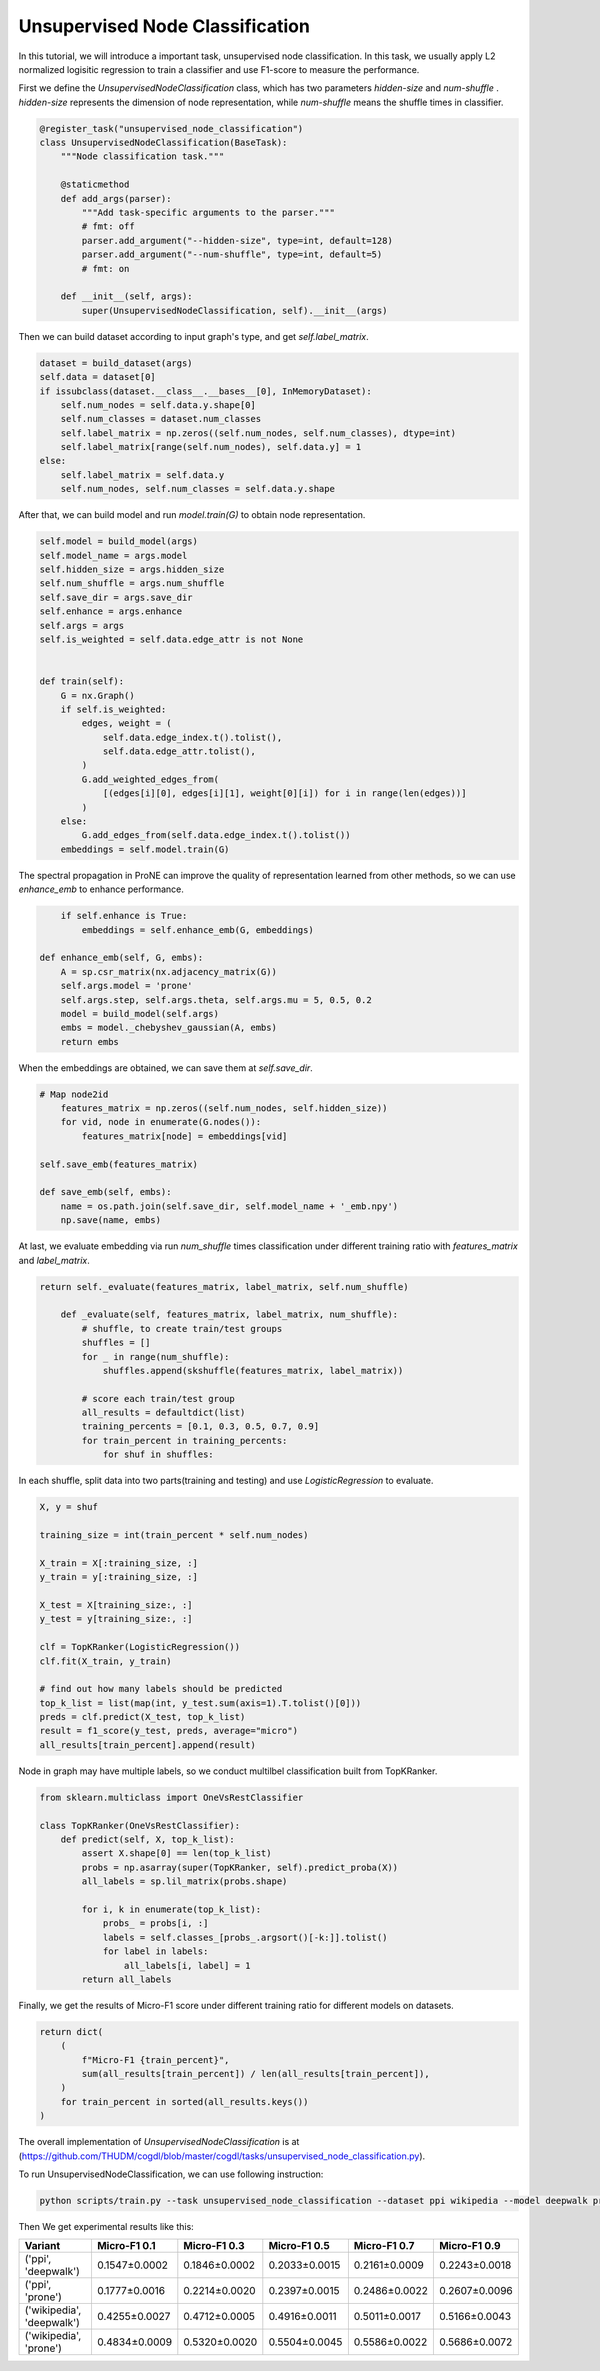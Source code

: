 Unsupervised Node Classification
================================

In this tutorial, we will introduce a important task, unsupervised node classification. In this task, we usually apply L2 normalized logisitic regression to train a classifier and use F1-score to measure the performance. 

First we define the `UnsupervisedNodeClassification`  class, which has two parameters `hidden-size`  and `num-shuffle` . `hidden-size`  represents the dimension of node representation, while `num-shuffle`  means the shuffle times in classifier.

.. code-block:: python

    @register_task("unsupervised_node_classification")
    class UnsupervisedNodeClassification(BaseTask):
        """Node classification task."""

        @staticmethod
        def add_args(parser):
            """Add task-specific arguments to the parser."""
            # fmt: off
            parser.add_argument("--hidden-size", type=int, default=128)
            parser.add_argument("--num-shuffle", type=int, default=5)
            # fmt: on

        def __init__(self, args):
            super(UnsupervisedNodeClassification, self).__init__(args)


Then we can build dataset according to input graph's type, and get `self.label_matrix`.

.. code-block:: python

        dataset = build_dataset(args)
        self.data = dataset[0]
        if issubclass(dataset.__class__.__bases__[0], InMemoryDataset):
            self.num_nodes = self.data.y.shape[0]
            self.num_classes = dataset.num_classes
            self.label_matrix = np.zeros((self.num_nodes, self.num_classes), dtype=int)
            self.label_matrix[range(self.num_nodes), self.data.y] = 1
        else:
            self.label_matrix = self.data.y
            self.num_nodes, self.num_classes = self.data.y.shape

After that, we can build model and run `model.train(G)` to obtain node representation.

.. code-block:: python

        self.model = build_model(args)
        self.model_name = args.model
        self.hidden_size = args.hidden_size
        self.num_shuffle = args.num_shuffle
        self.save_dir = args.save_dir
        self.enhance = args.enhance
        self.args = args
        self.is_weighted = self.data.edge_attr is not None


        def train(self):
            G = nx.Graph()
            if self.is_weighted:
                edges, weight = (
                    self.data.edge_index.t().tolist(),
                    self.data.edge_attr.tolist(),
                )
                G.add_weighted_edges_from(
                    [(edges[i][0], edges[i][1], weight[0][i]) for i in range(len(edges))]
                )
            else:
                G.add_edges_from(self.data.edge_index.t().tolist())
            embeddings = self.model.train(G)


The spectral propagation in ProNE can improve the quality of representation learned from other methods, so we can use `enhance_emb` to enhance performance.

.. code-block:: python

            if self.enhance is True:
                embeddings = self.enhance_emb(G, embeddings)

        def enhance_emb(self, G, embs):
            A = sp.csr_matrix(nx.adjacency_matrix(G))
            self.args.model = 'prone'
            self.args.step, self.args.theta, self.args.mu = 5, 0.5, 0.2
            model = build_model(self.args)
            embs = model._chebyshev_gaussian(A, embs)
            return embs

When the embeddings are obtained, we can save them at `self.save_dir`.

.. code-block:: python

        # Map node2id
            features_matrix = np.zeros((self.num_nodes, self.hidden_size))
            for vid, node in enumerate(G.nodes()):
                features_matrix[node] = embeddings[vid]

        self.save_emb(features_matrix)

        def save_emb(self, embs):
            name = os.path.join(self.save_dir, self.model_name + '_emb.npy')
            np.save(name, embs)


At last, we evaluate embedding via run `num_shuffle` times classification under different training ratio with `features_matrix` and `label_matrix`.

.. code-block:: python

    return self._evaluate(features_matrix, label_matrix, self.num_shuffle)

        def _evaluate(self, features_matrix, label_matrix, num_shuffle):
            # shuffle, to create train/test groups
            shuffles = []
            for _ in range(num_shuffle):
                shuffles.append(skshuffle(features_matrix, label_matrix))

            # score each train/test group
            all_results = defaultdict(list)
            training_percents = [0.1, 0.3, 0.5, 0.7, 0.9]
            for train_percent in training_percents:
                for shuf in shuffles:

In each shuffle, split data into two parts(training and testing) and use `LogisticRegression` to evaluate.

.. code-block:: python

                    X, y = shuf

                    training_size = int(train_percent * self.num_nodes)

                    X_train = X[:training_size, :]
                    y_train = y[:training_size, :]

                    X_test = X[training_size:, :]
                    y_test = y[training_size:, :]

                    clf = TopKRanker(LogisticRegression())
                    clf.fit(X_train, y_train)

                    # find out how many labels should be predicted
                    top_k_list = list(map(int, y_test.sum(axis=1).T.tolist()[0]))
                    preds = clf.predict(X_test, top_k_list)
                    result = f1_score(y_test, preds, average="micro")
                    all_results[train_percent].append(result)




Node in graph may have multiple labels, so we conduct multilbel classification built from TopKRanker.

.. code-block:: python

    from sklearn.multiclass import OneVsRestClassifier

    class TopKRanker(OneVsRestClassifier):
        def predict(self, X, top_k_list):
            assert X.shape[0] == len(top_k_list)
            probs = np.asarray(super(TopKRanker, self).predict_proba(X))
            all_labels = sp.lil_matrix(probs.shape)

            for i, k in enumerate(top_k_list):
                probs_ = probs[i, :]
                labels = self.classes_[probs_.argsort()[-k:]].tolist()
                for label in labels:
                    all_labels[i, label] = 1
            return all_labels


Finally, we get the results of Micro-F1 score under different training ratio for different models on datasets.

.. code-block:: python

        return dict(
            (
                f"Micro-F1 {train_percent}",
                sum(all_results[train_percent]) / len(all_results[train_percent]),
            )
            for train_percent in sorted(all_results.keys())
        )

The overall implementation of `UnsupervisedNodeClassification` is at (https://github.com/THUDM/cogdl/blob/master/cogdl/tasks/unsupervised_node_classification.py).

To run UnsupervisedNodeClassification, we can use following instruction:

.. code-block:: python

    python scripts/train.py --task unsupervised_node_classification --dataset ppi wikipedia --model deepwalk prone -seed 0 1


Then We get experimental results like this:

=========================  ==============  ==============  ==============  ==============  ==============
Variant                    Micro-F1 0.1    Micro-F1 0.3    Micro-F1 0.5    Micro-F1 0.7    Micro-F1 0.9
=========================  ==============  ==============  ==============  ==============  ==============
('ppi', 'deepwalk')        0.1547±0.0002   0.1846±0.0002   0.2033±0.0015   0.2161±0.0009   0.2243±0.0018
('ppi', 'prone')           0.1777±0.0016   0.2214±0.0020   0.2397±0.0015   0.2486±0.0022   0.2607±0.0096
('wikipedia', 'deepwalk')  0.4255±0.0027   0.4712±0.0005   0.4916±0.0011   0.5011±0.0017   0.5166±0.0043
('wikipedia', 'prone')     0.4834±0.0009   0.5320±0.0020   0.5504±0.0045   0.5586±0.0022   0.5686±0.0072
=========================  ==============  ==============  ==============  ==============  ==============
